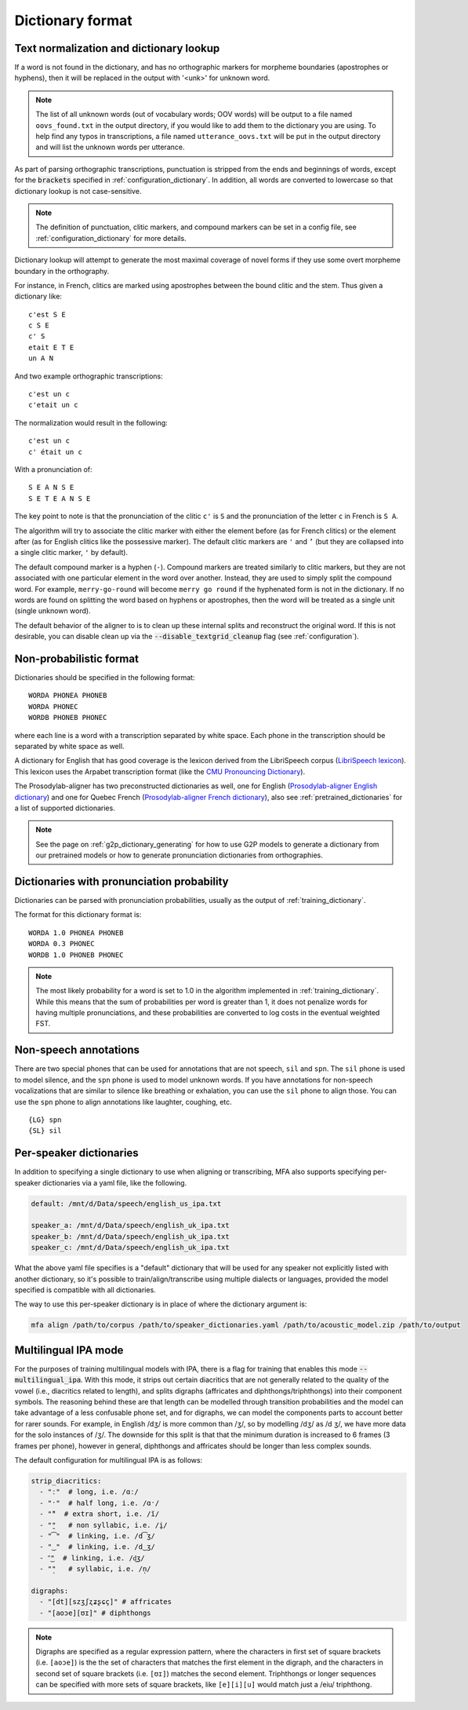 
.. _`LibriSpeech lexicon`: http://www.openslr.org/resources/11/librispeech-lexicon.txt

.. _`CMU Pronouncing Dictionary`: http://www.speech.cs.cmu.edu/cgi-bin/cmudict

.. _`Prosodylab-aligner English dictionary`: https://github.com/prosodylab/Prosodylab-Aligner/blob/master/eng.dict

.. _`Prosodylab-aligner French dictionary`: https://github.com/prosodylab/prosodylab-alignermodels/blob/master/FrenchQuEu/fr-QuEu.dict

.. _dictionary_format:

*****************
Dictionary format
*****************

.. _text_normalization:

Text normalization and dictionary lookup
========================================

If a word is not found in the dictionary, and has no orthographic
markers for morpheme boundaries (apostrophes or hyphens), then it will
be replaced in the output with '<unk>' for unknown word.

.. note::

   The list of all unknown words (out of vocabulary words; OOV words) will
   be output to a file named ``oovs_found.txt``
   in the output directory, if you would like to add them to the dictionary
   you are using.  To help find any typos in transcriptions, a file named
   ``utterance_oovs.txt`` will be put in the output directory and will list
   the unknown words per utterance.

As part of parsing orthographic transcriptions, punctuation is stripped
from the ends and beginnings of words, except for the :code:`brackets` specified in :ref:`configuration_dictionary`.  In addition, all words are converted to lowercase so that dictionary lookup is not case-sensitive.

.. note::

   The definition of punctuation, clitic markers, and compound markers can be set in a config file, see :ref:`configuration_dictionary` for more details.

Dictionary lookup will attempt to generate the most maximal coverage of
novel forms if they use some overt morpheme boundary in the orthography.

For instance, in French, clitics are marked using apostrophes between the
bound clitic and the stem.  Thus given a dictionary like:

.. highlight:: none

::

   c'est S E
   c S E
   c' S
   etait E T E
   un A N

And two example orthographic transcriptions:

::

   c'est un c
   c'etait un c

The normalization would result in the following:

::

   c'est un c
   c' était un c

With a pronunciation of:

::

   S E A N S E
   S E T E A N S E

The key point to note is that the pronunciation of the clitic ``c'`` is ``S``
and the pronunciation of the letter ``c`` in French is ``S A``.

The algorithm will try to associate the clitic marker with either the element
before (as for French clitics) or the element after (as for English clitics
like the possessive marker).  The default clitic markers are ``'`` and ``’`` (but they are collapsed into a single
clitic marker, ``'`` by default).

The default compound marker is a hyphen (``-``).
Compound markers are treated similarly to clitic markers, but they are not associated with one
particular element in the word over another.  Instead, they are used to simply split the compound word.
For example, ``merry-go-round`` will
become ``merry go round`` if the hyphenated form is not in the dictionary.
If no words are found on splitting the word based on hyphens or apostrophes,
then the word will be treated as a single unit (single unknown word).

The default behavior of the aligner to is to clean up these internal splits and reconstruct the original word.  If this is not desirable, you can disable clean up via the :code:`--disable_textgrid_cleanup` flag (see :ref:`configuration`).

Non-probabilistic format
========================

Dictionaries should be specified in the following format:

::

  WORDA PHONEA PHONEB
  WORDA PHONEC
  WORDB PHONEB PHONEC

where each line is a word with a transcription separated by white space.
Each phone in the transcription should be separated by white space as well.

A dictionary for English that has good coverage is the lexicon derived
from the LibriSpeech corpus (`LibriSpeech lexicon`_).
This lexicon uses the Arpabet transcription format (like the `CMU Pronouncing Dictionary`_).

The Prosodylab-aligner has two preconstructed dictionaries as well, one
for English (`Prosodylab-aligner English dictionary`_)
and one for Quebec French (`Prosodylab-aligner French dictionary`_), also see :ref:`pretrained_dictionaries` for a list of supported dictionaries.

.. note::

   See the page on :ref:`g2p_dictionary_generating` for how to use G2P models to generate a dictionary
   from our pretrained models or how to generate pronunciation dictionaries from orthographies.

Dictionaries with pronunciation probability
===========================================

Dictionaries can be parsed with pronunciation probabilities, usually as the output of :ref:`training_dictionary`.

The format for this dictionary format is:

::

  WORDA 1.0 PHONEA PHONEB
  WORDA 0.3 PHONEC
  WORDB 1.0 PHONEB PHONEC


.. note::

   The most likely probability for a word is set to 1.0 in the algorithm implemented in :ref:`training_dictionary`.
   While this means that the sum of probabilities per word is greater than 1, it does not penalize words for having
   multiple pronunciations, and these probabilities are converted to log costs in the eventual weighted FST.

Non-speech annotations
======================

There are two special phones that can be used for annotations that are not speech, ``sil`` and ``spn``.  The ``sil`` phone is used
to model silence, and the ``spn`` phone is used to model unknown words.  If you have annotations for non-speech vocalizations that are
similar to silence like breathing or exhalation, you can use the ``sil`` phone to align those.  You can use the ``spn`` phone
to align annotations like laughter, coughing, etc.

::

  {LG} spn
  {SL} sil


.. _speaker_dictionaries:

Per-speaker dictionaries
========================

In addition to specifying a single dictionary to use when aligning or transcribing, MFA also supports specifying per-speaker
dictionaries via a yaml file, like the following.

.. code-block:: yaml

   default: /mnt/d/Data/speech/english_us_ipa.txt

   speaker_a: /mnt/d/Data/speech/english_uk_ipa.txt
   speaker_b: /mnt/d/Data/speech/english_uk_ipa.txt
   speaker_c: /mnt/d/Data/speech/english_uk_ipa.txt

What the above yaml file specifies is a "default" dictionary that will be used for any speaker not explicitly listed with
another dictionary, so it's possible to train/align/transcribe using multiple dialects or languages, provided the model
specified is compatible with all dictionaries.

The way to use this per-speaker dictionary is in place of where the dictionary argument is:

.. code-block::

   mfa align /path/to/corpus /path/to/speaker_dictionaries.yaml /path/to/acoustic_model.zip /path/to/output


.. _multilingual_ipa:

Multilingual IPA mode
=====================

For the purposes of training multilingual models with IPA, there is a flag for training that enables this mode
:code:`--multilingual_ipa`. With this mode, it strips out certain diacritics that are not generally related to the quality
of the vowel (i.e., diacritics related to length), and splits digraphs (affricates and diphthongs/triphthongs) into
their component symbols.  The reasoning behind these are that length can be modelled through transition probabilities
and the model can take advantage of a less confusable phone set, and for digraphs, we can model the components parts
to account better for rarer sounds.  For example, in English /dʒ/ is more common than /ʒ/, so by modelling /dʒ/ as /d ʒ/,
we have more data for the solo instances of /ʒ/.  The downside for this split is that that the minimum duration is increased
to 6 frames (3 frames per phone), however in general, diphthongs and affricates should be longer than less complex sounds.

The default configuration for multilingual IPA is as follows:

.. code-block:: yaml

   strip_diacritics:
     - "ː"  # long, i.e. /ɑː/
     - "ˑ"  # half long, i.e. /ɑˑ/
     - "̆"  # extra short, i.e. /ĭ/
     - "̯"   # non syllabic, i.e. /i̯/
     - "͡"  # linking, i.e. /d͡ʒ/
     - "‿"  # linking, i.e. /d‿ʒ/
     - "͜"  # linking, i.e. /d͜ʒ/
     - "̩"   # syllabic, i.e. /n̩/

   digraphs:
     - "[dt][szʒʃʐʑʂɕç]" # affricates
     - "[aoɔe][ʊɪ]" # diphthongs

.. note::
   Digraphs are specified as a regular expression pattern, where the characters in first set of square brackets (i.e. ``[aoɔe]``)
   is the the set of characters that matches the first element in the digraph, and the characters in second set of square
   brackets (i.e. ``[ʊɪ]``) matches the second element.  Triphthongs or longer sequences can be specified with more
   sets of square brackets, like ``[e][i][u]`` would match just a /eiu/ triphthong.
